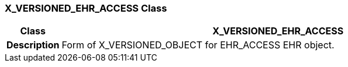 === X_VERSIONED_EHR_ACCESS Class

[cols="^1,3,5"]
|===
h|*Class*
2+^h|*X_VERSIONED_EHR_ACCESS*

h|*Description*
2+a|Form of X_VERSIONED_OBJECT for EHR_ACCESS EHR object.

|===
